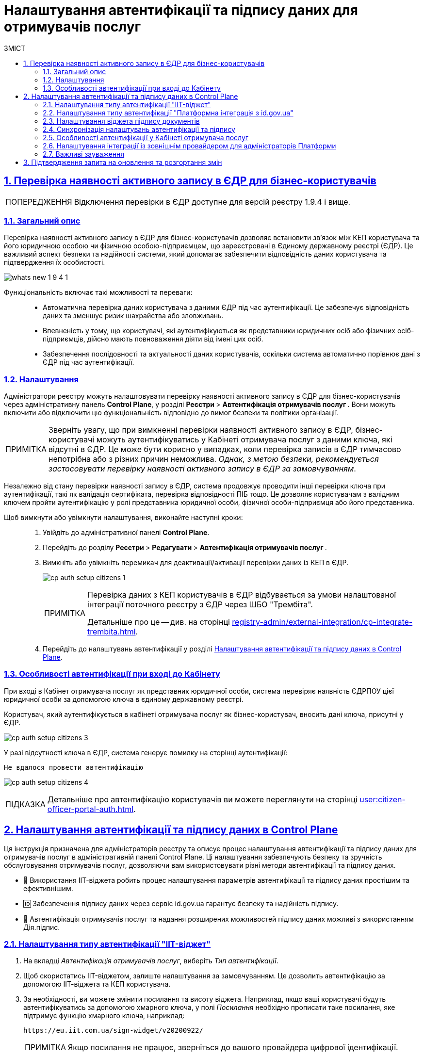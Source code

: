:toc-title: ЗМІСТ
:toc: auto
:toclevels: 5
:experimental:
:important-caption:     ВАЖЛИВО
:note-caption:          ПРИМІТКА
:tip-caption:           ПІДКАЗКА
:warning-caption:       ПОПЕРЕДЖЕННЯ
:caution-caption:       УВАГА
:example-caption:           Приклад
:figure-caption:            Зображення
:table-caption:             Таблиця
:appendix-caption:          Додаток
:sectnums:
:sectnumlevels: 5
:sectanchors:
:sectlinks:
:partnums:

= Налаштування автентифікації та підпису даних для отримувачів послуг

[#edr-check]
== Перевірка наявності активного запису в ЄДР для бізнес-користувачів

WARNING: Відключення перевірки в ЄДР доступне для версій реєстру 1.9.4 і вище.

=== Загальний опис

Перевірка наявності активного запису в ЄДР для бізнес-користувачів дозволяє встановити зв'язок між КЕП користувача та його юридичною особою чи фізичною особою-підприємцем, що зареєстровані в Єдиному державному реєстрі (ЄДР). Це важливий аспект безпеки та надійності системи, який допомагає забезпечити відповідність даних користувача та підтвердження їх особистості.

image:release-notes:wn-1-9-4/whats-new-1-9-4-1.png[]

Функціональність включає такі можливості та переваги: ::

* Автоматична перевірка даних користувача з даними ЄДР під час аутентифікації. Це забезпечує відповідність даних та зменшує ризик шахрайства або зловживань.
* Впевненість у тому, що користувачі, які аутентифікуються як представники юридичних осіб або фізичних осіб-підприємців, дійсно мають повноваження діяти від імені цих осіб.
* Забезпечення послідовності та актуальності даних користувачів, оскільки система автоматично порівнює дані з ЄДР під час аутентифікації.

=== Налаштування

Адміністратори реєстру можуть налаштовувати перевірку наявності активного запису в ЄДР для бізнес-користувачів через адміністративну панель *Control Plane*, у розділі +++<b style="font-weight: 700"> Реєстри </b>+++ > +++<b style="font-weight: 700">Автентифікація отримувачів послуг </b>+++. Вони можуть включити або відключити цю функціональність відповідно до вимог безпеки та політики організації.

NOTE: Зверніть увагу, що при вимкненні перевірки наявності активного запису в ЄДР, бізнес-користувачі можуть аутентифікуватись у Кабінеті отримувача послуг з даними ключа, які відсутні в ЄДР. Це може бути корисно у випадках, коли перевірка записів в ЄДР тимчасово непотрібна або з різних причин неможлива. _Однак, з метою безпеки, рекомендується застосовувати перевірку наявності активного запису в ЄДР за замовчуванням_.

Незалежно від стану перевірки наявності запису в ЄДР, система продовжує проводити інші перевірки ключа при аутентифікації, такі як валідація сертифіката, перевірка відповідності ПІБ тощо. Це дозволяє користувачам з валідним ключем пройти аутентифікацію у ролі представника юридичної особи, фізичної особи-підприємця або його представника.

Щоб вимкнути або увімкнути налаштування, виконайте наступні кроки: ::

. Увійдіть до адміністративної панелі *Control Plane*.
. Перейдіть до розділу +++<b style="font-weight: 700"> Реєстри </b>+++ > +++<b style="font-weight: 700"> Редагувати </b>+++ > +++<b style="font-weight: 700">Автентифікація отримувачів послуг </b>+++.
. Вимкніть або увімкніть перемикач для деактивації/активації перевірки даних із КЕП в ЄДР.
+
image:registry-admin/cp-auth-setup-citizens/cp-auth-setup-citizens-1.png[]
+
[NOTE]
====
Перевірка даних з КЕП користувачів в ЄДР відбувається за умови налаштованої інтеграції поточного реєстру з ЄДР через ШБО "Трембіта".

Детальніше про це -- див. на сторінці xref:registry-admin/external-integration/cp-integrate-trembita.adoc[].
====

. Перейдіть до налаштувань автентифікації у розділі xref:#setup-auth-sign[].

////
. Натисніть кнопку kbd:[Підтвердити], щоб зберегти зміни.
+
У результаті система сформує запит на оновлення конфігурації реєстру, який необхідно підтвердити.

. Поверніться до розділу +++<b style="font-weight: 700"> Реєстри </b>+++ > +++<b style="font-weight: 700"> Запити на оновлення </b>+++ та перегляньте новий запит, натиснувши іконку перегляду -- 👁.
+
image::admin:registry-management/cp-cidr/cp-cidr-8.png[]

. У новому вікні перегляньте зміни та натисніть kbd:[Підтвердити].
+
NOTE: Запропоновані зміни вносяться до конфігурації реєстру у файлі _deploy-templates/values.yaml_ у разі підтвердження.
+
image:registry-admin/cp-auth-setup-citizens/cp-auth-setup-citizens-2.png[]
+
Налаштування регулюється параметром *`citizenAuthFlow.edrCheck`*, який може приймати 2 значення: `true` або `false`.
+
.Налаштування edrCheck: false у файлі deploy-templates/values.yaml
====
[source,yaml]
----
citizenAuthFlow:
    edrCheck: false
----
====
////

=== Особливості автентифікації при вході до Кабінету

При вході в Кабінет отримувача послуг як представник юридичної особи, система перевіряє наявність ЄДРПОУ цієї юридичної особи за допомогою ключа в єдиному державному реєстрі.

Користувач, який аутентифікується в кабінеті отримувача послуг як бізнес-користувач, вносить дані ключа, присутні у ЄДР.

image:registry-admin/cp-auth-setup-citizens/cp-auth-setup-citizens-3.png[]

У разі відсутності ключа в ЄДР, система генерує помилку на сторінці аутентифікації:

----
Не вдалося провести автентифікацію
----

image:registry-admin/cp-auth-setup-citizens/cp-auth-setup-citizens-4.png[]

TIP: Детальніше про автентифікацію користувачів ви можете переглянути на сторінці xref:user:citizen-officer-portal-auth.adoc[].

[#setup-auth-sign]
== Налаштування автентифікації та підпису даних в Control Plane

Ця інструкція призначена для адміністраторів реєстру та описує процес налаштування автентифікації та підпису даних для отримувачів послуг в адміністративній панелі Control Plane. Ці налаштування забезпечують безпеку та зручність обслуговування отримувачів послуг, дозволяючи вам використовувати різні методи автентифікації та підпису даних.

* 🧩 Використання IIT-віджета робить процес налаштування параметрів автентифікації та підпису даних простішим та ефективнішим.
* 🆔 Забезпечення підпису даних через сервіс id.gov.ua гарантує безпеку та надійність підпису.
* 📲 Автентифікація отримувачів послуг та надання розширених можливостей підпису даних можливі з використанням Дія.підпис.

=== Налаштування типу автентифікації "IIT-віджет"

. На вкладці _Автентифікація отримувачів послуг_, виберіть _Тип автентифікації_.
. Щоб скористатись IIT-віджетом, залиште налаштування за замовчуванням. Це дозволить автентифікацію за допомогою ІІТ-віджета та КЕП користувача.
. За необхідності, ви можете змінити посилання та висоту віджета. Наприклад, якщо ваші користувачі будуть автентифікуватись за допомогою хмарного ключа, у полі _Посилання_ необхідно прописати таке посилання, яке підтримує функцію хмарного ключа, наприклад:
+
----
https://eu.iit.com.ua/sign-widget/v20200922/
----
+
NOTE: Якщо посилання не працює, зверніться до вашого провайдера цифрової ідентифікації.

image:registry-admin/cp-auth-setup-citizens/cp-auth-setup-citizens-01.png[]

TIP: Детальніше про використання IIT-віджета: xref:user:citizen-officer-portal-auth.adoc#kep-auth[Автентифікація за допомогою КЕП].

=== Налаштування типу автентифікації "Платформна інтеграція з id.gov.ua"

. Як альтернатива, оберіть тип автентифікації _Платформна інтеграція з id.gov.ua_.
+
image:registry-admin/cp-auth-setup-citizens/cp-auth-setup-citizens-02.png[]

. При цьому виборі поля _Посилання_ та _Висота віджета_ будуть приховані, і застосовуватимуться налаштування інтеграції з `id.gov.ua` для всієї Платформи.
+
image:registry-admin/cp-auth-setup-citizens/cp-auth-setup-citizens-03.png[]

IMPORTANT: Якщо для надавачів послуг потрібно передбачити можливість автентифікуватись у Кабінеті за допомогою метода *Bank-ID*, то в посиланні у налаштуваннях Платформи потрібно додати таку можливість.

[#citizens-sign-widget]
=== Налаштування віджета підпису документів

Ви можете у Control plane на рівні реєстру налаштувати спосіб підпису даних для отримувачів послуг. Для цього:

. На вкладці _Автентифікація отримувачів послуг_ перейдіть до _Віджет підпису документів_.
. Якщо обрано _Платформну інтеграцію з id.gov.ua_, ви зможете налаштувати посилання та висоту віджета.
. За замовчуванням, посилання встановлено на IIT-віджет, з висотою `720 px`. За потреби, ці налаштування можна змінити на `id.gov.ua`:
+
----
https://id.gov.ua/sign-widget/v20220527/
----
+
//TODO: HERE add link
TIP: Як відображатиметься сторінка підпису даних для отримувачів послуг, описано за посиланням...
+
image:registry-admin/cp-auth-setup-citizens/cp-auth-setup-citizens-04.png[]

IMPORTANT: Не рекомендується використовувати посилання, яке підтримує *Bank-ID*, оскільки Bank-ID -- це лише спосіб автентифікації.

=== Синхронізація налаштувань автентифікації та підпису

Якщо тип автентифікації обрано як ІІТ-віджет, можна синхронізувати налаштування автентифікації та підпису. Для цього активуйте перемикач _Використовувати налаштування віджета автентифікації_.

image:registry-admin/cp-auth-setup-citizens/cp-auth-setup-citizens-05.png[]

Поля _Посилання_ та _Висота віджета_ будуть приховані та автоматично заповнені налаштуваннями з розділу _Тип автентифікації_.

image:registry-admin/cp-auth-setup-citizens/cp-auth-setup-citizens-06.png[]

Насамкінець натисніть кнопку `Підтвердити`, щоб зберегти зміни.

У результаті сформується запит на оновлення конфігурації реєстру (_див. детальніше у розділі xref:#confirm-merge-deploy-changes[]_).

=== Особливості автентифікації у Кабінеті отримувача послуг

Якщо в адмін-панелі Control Plane налаштовано тип автентифікації _Віджет_, то сторінка користувача виглядатиме, наприклад, наступним чином:

.Автентифікація через ІІТ-віджет
image::registry-admin/cp-auth-setup-citizens/cp-auth-setup-citizens-07.png[]

TIP: Детальніше про використання IIT-віджета: xref:user:citizen-officer-portal-auth.adoc#kep-auth[Автентифікація за допомогою КЕП].

Якщо в Control Plane буде обрано значення _Платформна інтеграція з id.gov.ua_, користувачі Кабінету отримувача послуг бачитимуть наступну сторінку для автентифікації:

.Автентифікація через id.gov.ua
image::registry-admin/cp-auth-setup-citizens/cp-auth-setup-citizens-08.png[]

NOTE: Зверніть увагу, що користувач більше не може обирати спосіб автентифікації на одній сторінці. В один момент часу доступний лише один з двох способів автентифікації, налаштований адміністратором реєстру -- IIT-віджет або id.gov.ua.

TIP: Більш детально про автентифікацію у Кабінеті отримувача послуг див. на у розділі xref:user:citizen-officer-portal-auth.adoc#citizen-portal-auth[Автентифікація отримувачів послуг].

=== Налаштування інтеграції із зовнішнім провайдером для адміністраторів Платформи

Щоб забезпечити можливість інтегрувати майбутні реєстри Платформи з ID.GOV.UA, необхідно внести специфічні налаштування в Keycloak у реалмі `id.gov.ua`. Конкретно, поряд з даними *Client ID* та *Client Secret*, слід додати актуальне посилання до системи `id.gov.ua` у полі *Actual url of id.gov.ua system*.

TIP: Більше контексту ви можете отримати на сторінці xref:admin:platform-id-gov-ua-setup.adoc[].

image:registry-admin/cp-auth-setup-citizens/cp-auth-setup-citizens-09.png[]

=== Важливі зауваження

* При використанні Bank-ID для автентифікації зверніть увагу, що це лише спосіб автентифікації, не підпису.
* Переконайтеся, що посилання для підпису даних підтримують необхідні функції.

[#confirm-merge-deploy-changes]
== Підтвердження запита на оновлення та розгортання змін

У результаті виконаних налаштувань у розділах xref:#edr-check[Перевірка запису в ЄДР] та xref:#setup-auth-sign[Налаштування автентифікації та підпису], система сформує запит на оновлення конфігурації реєстру, який необхідно підтвердити. Для цього:

. Поверніться до розділу +++<b style="font-weight: 700"> Реєстри </b>+++ > +++<b style="font-weight: 700"> Запити на оновлення </b>+++ та перегляньте новий запит, натиснувши іконку перегляду -- 👁.
+
image::admin:registry-management/cp-cidr/cp-cidr-8.png[]

. У новому вікні перегляньте зміни та натисніть `Підтвердити`.
+
NOTE: Запропоновані зміни вносяться до конфігурації реєстру у файлі *_deploy-templates/values.yaml_* у разі підтвердження.

. Дочекайтеся, доки Jenkins виконає застосування конфігурації за допомогою пайплайну `MASTER-Build-<назва-реєстру>`. Це може зайняти декілька хвилин.